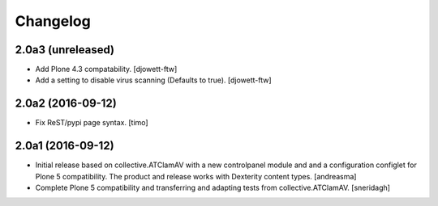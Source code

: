 Changelog
=========

2.0a3 (unreleased)
------------------

- Add Plone 4.3 compatability. [djowett-ftw]
- Add a setting to disable virus scanning (Defaults to true). [djowett-ftw]


2.0a2 (2016-09-12)
------------------

- Fix ReST/pypi page syntax.
  [timo]


2.0a1 (2016-09-12)
------------------

- Initial release based on collective.ATClamAV with a new controlpanel module
  and and a configuration configlet for Plone 5 compatibility. The product
  and release works with Dexterity content types. [andreasma]

- Complete Plone 5 compatibility and transferring and adapting tests from
  collective.ATClamAV.
  [sneridagh]
